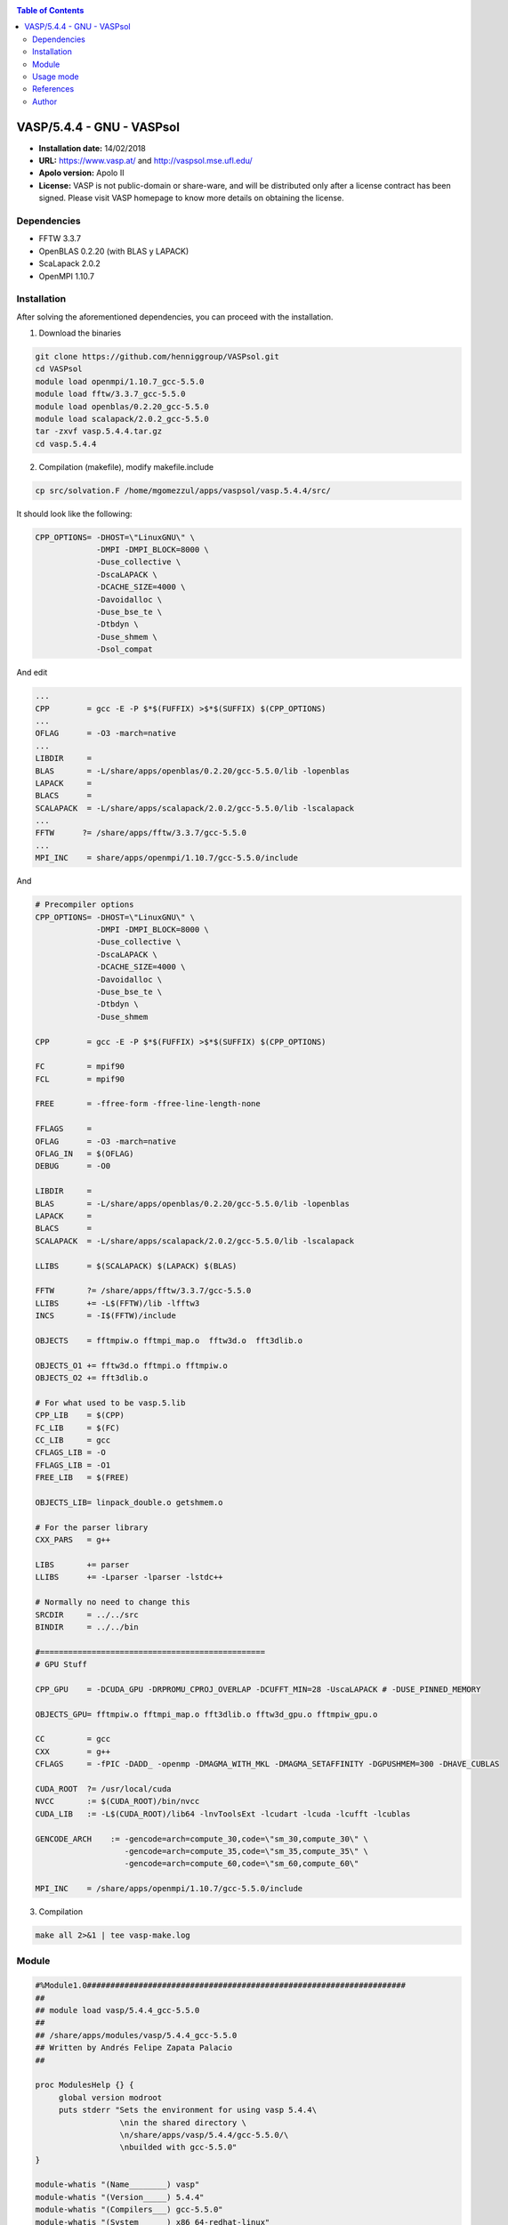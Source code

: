 .. _v5.4.4gnuvaspindex:

.. contents:: Table of Contents

***************************
VASP/5.4.4 - GNU - VASPsol
***************************

- **Installation date:** 14/02/2018
- **URL:** https://www.vasp.at/ and http://vaspsol.mse.ufl.edu/
- **Apolo version:** Apolo II
- **License:**  VASP is not public-domain or share-ware, and will be distributed only after a license contract has been signed. Please visit VASP homepage to know more details on obtaining the license.


Dependencies
-------------

- FFTW 3.3.7
- OpenBLAS 0.2.20 (with BLAS y LAPACK)
- ScaLapack 2.0.2
- OpenMPI 1.10.7

Installation
------------

After solving the aforementioned dependencies, you can proceed with the installation.

1. Download the binaries

.. code-block:: bash

    git clone https://github.com/henniggroup/VASPsol.git
    cd VASPsol
    module load openmpi/1.10.7_gcc-5.5.0
    module load fftw/3.3.7_gcc-5.5.0
    module load openblas/0.2.20_gcc-5.5.0
    module load scalapack/2.0.2_gcc-5.5.0
    tar -zxvf vasp.5.4.4.tar.gz
    cd vasp.5.4.4

2. Compilation (makefile), modify makefile.include

.. code-block:: bash

     cp src/solvation.F /home/mgomezzul/apps/vaspsol/vasp.5.4.4/src/

It should look like the following:

.. code-block:: bash

    CPP_OPTIONS= -DHOST=\"LinuxGNU\" \
                 -DMPI -DMPI_BLOCK=8000 \
                 -Duse_collective \
                 -DscaLAPACK \
                 -DCACHE_SIZE=4000 \
                 -Davoidalloc \
                 -Duse_bse_te \
                 -Dtbdyn \
                 -Duse_shmem \
                 -Dsol_compat

And edit

.. code-block:: bash

     ...
     CPP        = gcc -E -P $*$(FUFFIX) >$*$(SUFFIX) $(CPP_OPTIONS)
     ...
     OFLAG      = -O3 -march=native
     ...
     LIBDIR     =
     BLAS       = -L/share/apps/openblas/0.2.20/gcc-5.5.0/lib -lopenblas
     LAPACK     =
     BLACS      =
     SCALAPACK  = -L/share/apps/scalapack/2.0.2/gcc-5.5.0/lib -lscalapack
     ...
     FFTW      ?= /share/apps/fftw/3.3.7/gcc-5.5.0
     ...
     MPI_INC    = share/apps/openmpi/1.10.7/gcc-5.5.0/include

And

.. code-block:: bash

    # Precompiler options
    CPP_OPTIONS= -DHOST=\"LinuxGNU\" \
                 -DMPI -DMPI_BLOCK=8000 \
                 -Duse_collective \
                 -DscaLAPACK \
                 -DCACHE_SIZE=4000 \
                 -Davoidalloc \
                 -Duse_bse_te \
                 -Dtbdyn \
                 -Duse_shmem

    CPP        = gcc -E -P $*$(FUFFIX) >$*$(SUFFIX) $(CPP_OPTIONS)

    FC         = mpif90
    FCL        = mpif90

    FREE       = -ffree-form -ffree-line-length-none

    FFLAGS     =
    OFLAG      = -O3 -march=native
    OFLAG_IN   = $(OFLAG)
    DEBUG      = -O0

    LIBDIR     =
    BLAS       = -L/share/apps/openblas/0.2.20/gcc-5.5.0/lib -lopenblas
    LAPACK     =
    BLACS      =
    SCALAPACK  = -L/share/apps/scalapack/2.0.2/gcc-5.5.0/lib -lscalapack

    LLIBS      = $(SCALAPACK) $(LAPACK) $(BLAS)

    FFTW       ?= /share/apps/fftw/3.3.7/gcc-5.5.0
    LLIBS      += -L$(FFTW)/lib -lfftw3
    INCS       = -I$(FFTW)/include

    OBJECTS    = fftmpiw.o fftmpi_map.o  fftw3d.o  fft3dlib.o

    OBJECTS_O1 += fftw3d.o fftmpi.o fftmpiw.o
    OBJECTS_O2 += fft3dlib.o

    # For what used to be vasp.5.lib
    CPP_LIB    = $(CPP)
    FC_LIB     = $(FC)
    CC_LIB     = gcc
    CFLAGS_LIB = -O
    FFLAGS_LIB = -O1
    FREE_LIB   = $(FREE)

    OBJECTS_LIB= linpack_double.o getshmem.o

    # For the parser library
    CXX_PARS   = g++

    LIBS       += parser
    LLIBS      += -Lparser -lparser -lstdc++

    # Normally no need to change this
    SRCDIR     = ../../src
    BINDIR     = ../../bin

    #================================================
    # GPU Stuff

    CPP_GPU    = -DCUDA_GPU -DRPROMU_CPROJ_OVERLAP -DCUFFT_MIN=28 -UscaLAPACK # -DUSE_PINNED_MEMORY

    OBJECTS_GPU= fftmpiw.o fftmpi_map.o fft3dlib.o fftw3d_gpu.o fftmpiw_gpu.o

    CC         = gcc
    CXX        = g++
    CFLAGS     = -fPIC -DADD_ -openmp -DMAGMA_WITH_MKL -DMAGMA_SETAFFINITY -DGPUSHMEM=300 -DHAVE_CUBLAS

    CUDA_ROOT  ?= /usr/local/cuda
    NVCC       := $(CUDA_ROOT)/bin/nvcc
    CUDA_LIB   := -L$(CUDA_ROOT)/lib64 -lnvToolsExt -lcudart -lcuda -lcufft -lcublas

    GENCODE_ARCH    := -gencode=arch=compute_30,code=\"sm_30,compute_30\" \
                       -gencode=arch=compute_35,code=\"sm_35,compute_35\" \
                       -gencode=arch=compute_60,code=\"sm_60,compute_60\"

    MPI_INC    = /share/apps/openmpi/1.10.7/gcc-5.5.0/include

3. Compilation

.. code-block:: bash

    make all 2>&1 | tee vasp-make.log

Module
------

.. code-block:: bash

    #%Module1.0####################################################################
    ##
    ## module load vasp/5.4.4_gcc-5.5.0
    ##
    ## /share/apps/modules/vasp/5.4.4_gcc-5.5.0
    ## Written by Andrés Felipe Zapata Palacio
    ##

    proc ModulesHelp {} {
         global version modroot
         puts stderr "Sets the environment for using vasp 5.4.4\
                      \nin the shared directory \
                      \n/share/apps/vasp/5.4.4/gcc-5.5.0/\
                      \nbuilded with gcc-5.5.0"
    }

    module-whatis "(Name________) vasp"
    module-whatis "(Version_____) 5.4.4"
    module-whatis "(Compilers___) gcc-5.5.0"
    module-whatis "(System______) x86_64-redhat-linux"
    module-whatis "(Libraries___) fftw-3.3.7, openblas-0.2.20, openmpi-1.10.7, scaLapack-2.0.2"

    # for Tcl script use only
    set         topdir        /share/apps/vasp/5.4.4/gcc-5.5.0/
    set         version       5.4.4
    set         sys           x86_64-redhat-linux

    conflict vasp
    module load openmpi/1.10.7_gcc-5.5.0
    module load fftw/3.3.7_gcc-5.5.0
    module load openblas/0.2.20_gcc-5.5.0
    module load scalapack/2.0.2_gcc-5.5.0

    prepend-path    PATH                    $topdir/bin

Usage mode
------------

.. code-block:: bash

    module load vasp/5.4.4_gcc-5.5.0


References
----------

- http://www.ivofilot.nl/posts/view/28/How+to+build+VASP+5.3.5+using+the+GNU+compiler+on+Linux+Ubuntu+14.04+LTS
- https://github.com/henniggroup/VASPsol

Author
------

- Andrés Felipe Zapata Palacio
